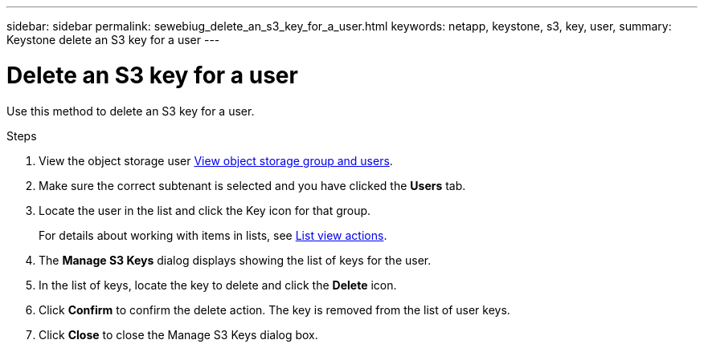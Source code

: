 ---
sidebar: sidebar
permalink: sewebiug_delete_an_s3_key_for_a_user.html
keywords: netapp, keystone, s3, key, user,
summary: Keystone delete an S3 key for a user
---

= Delete an S3 key for a user
:hardbreaks:
:nofooter:
:icons: font
:linkattrs:
:imagesdir: ./media/

[.lead]
Use this method to delete an S3 key for a user.

.Steps

. View the object storage user link:sewebiug_view_the_object_storage_group_and_users.html[View object storage group and users].
. Make sure the correct subtenant is selected and you have clicked the *Users* tab.
. Locate the user in the list and click the Key icon for that group.
+
For details about working with items in lists, see link:sewebiug_netapp_service_engine_web_interface_overview.html#list-view-actions[List view actions].

. The *Manage S3 Keys* dialog displays showing the list of keys for the user.
. In the list of keys, locate the key to delete and click the *Delete* icon.
. Click *Confirm* to confirm the delete action. The key is removed from the list of user keys.
. Click *Close* to close the Manage S3 Keys dialog box.
